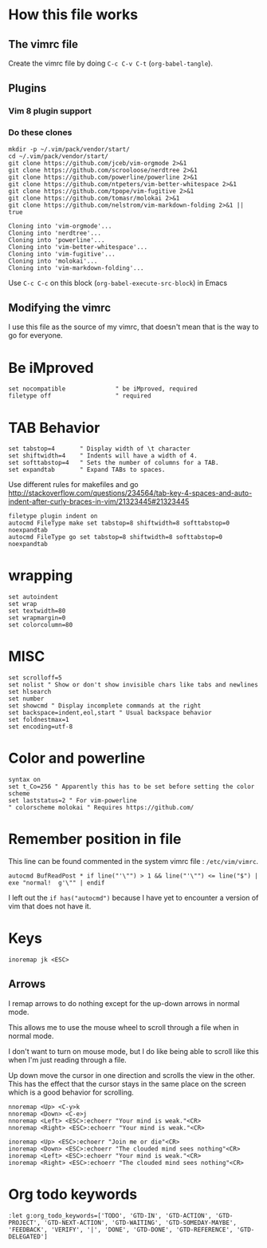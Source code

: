 #+PROPERTY: header-args:vimrc :tangle ~/.vimrc :results none

* How this file works
** The vimrc file
Create the vimrc file by doing =C-c C-v C-t= (=org-babel-tangle=).
** Plugins
*** Vim 8 plugin support

*** Do these clones

#+begin_src shell :results output :exports both
mkdir -p ~/.vim/pack/vendor/start/
cd ~/.vim/pack/vendor/start/
git clone https://github.com/jceb/vim-orgmode 2>&1
git clone https://github.com/scrooloose/nerdtree 2>&1
git clone https://github.com/powerline/powerline 2>&1
git clone https://github.com/ntpeters/vim-better-whitespace 2>&1
git clone https://github.com/tpope/vim-fugitive 2>&1
git clone https://github.com/tomasr/molokai 2>&1
git clone https://github.com/nelstrom/vim-markdown-folding 2>&1 || true
#+end_src

#+RESULTS:
: Cloning into 'vim-orgmode'...
: Cloning into 'nerdtree'...
: Cloning into 'powerline'...
: Cloning into 'vim-better-whitespace'...
: Cloning into 'vim-fugitive'...
: Cloning into 'molokai'...
: Cloning into 'vim-markdown-folding'...

Use =C-c C-c= on this block (=org-babel-execute-src-block=) in Emacs

** Modifying the vimrc

I use this file as the source of my vimrc, that doesn't mean that is the way to
go for everyone.
* Be iMproved

#+begin_src vimrc
set nocompatible              " be iMproved, required
filetype off                  " required
#+end_src

* TAB Behavior
#+begin_src vimrc
set tabstop=4       " Display width of \t character
set shiftwidth=4    " Indents will have a width of 4.
set softtabstop=4   " Sets the number of columns for a TAB.
set expandtab       " Expand TABs to spaces.
#+end_src
Use different rules for makefiles and go
http://stackoverflow.com/questions/234564/tab-key-4-spaces-and-auto-indent-after-curly-braces-in-vim/21323445#21323445
#+begin_src vimrc
filetype plugin indent on
autocmd FileType make set tabstop=8 shiftwidth=8 softtabstop=0 noexpandtab
autocmd FileType go set tabstop=8 shiftwidth=8 softtabstop=0 noexpandtab
#+end_src

* wrapping
#+begin_src vimrc
set autoindent
set wrap
set textwidth=80
set wrapmargin=0
set colorcolumn=80
#+end_src

* MISC
#+begin_src vimrc
set scrolloff=5
set nolist " Show or don't show invisible chars like tabs and newlines
set hlsearch
set number
set showcmd " Display incomplete commands at the right
set backspace=indent,eol,start " Usual backspace behavior
set foldnestmax=1
set encoding=utf-8
#+end_src

* Color and powerline

#+begin_src vimrc
syntax on
set t_Co=256 " Apparently this has to be set before setting the color scheme
set laststatus=2 " For vim-powerline
" colorscheme molokai " Requires https://github.com/
#+end_src

* Remember position in file

This line can be found commented in the system vimrc file : =/etc/vim/vimrc=.
#+begin_src 
autocmd BufReadPost * if line("'\"") > 1 && line("'\"") <= line("$") | exe "normal!  g'\"" | endif
#+end_src
I left out the =if has("autocmd")= because I have yet to encounter a version of
vim that does not have it.

* Keys
#+begin_src vimrc
inoremap jk <ESC>
#+end_src

** Arrows
I remap arrows to do nothing except for the up-down arrows in normal mode.

This allows me to use the mouse wheel to scroll through a file when in normal
mode.

I don't want to turn on mouse mode, but I do like being able to scroll like
this when I'm just reading through a file.

Up down move the cursor in one direction and scrolls the view in the other.
This has the effect that the cursor stays in the same place on the screen
which is a good behavior for scrolling.
#+begin_src vimrc
nnoremap <Up> <C-y>k
nnoremap <Down> <C-e>j
nnoremap <Left> <ESC>:echoerr "Your mind is weak."<CR>
nnoremap <Right> <ESC>:echoerr "Your mind is weak."<CR>

inoremap <Up> <ESC>:echoerr "Join me or die"<CR>
inoremap <Down> <ESC>:echoerr "The clouded mind sees nothing"<CR>
inoremap <Left> <ESC>:echoerr "Your mind is weak."<CR>
inoremap <Right> <ESC>:echoerr "The clouded mind sees nothing"<CR>
#+end_src


* Org todo keywords

#+begin_src vimrc
:let g:org_todo_keywords=['TODO', 'GTD-IN', 'GTD-ACTION', 'GTD-PROJECT', 'GTD-NEXT-ACTION', 'GTD-WAITING', 'GTD-SOMEDAY-MAYBE', 'FEEDBACK', 'VERIFY', '|', 'DONE', 'GTD-DONE', 'GTD-REFERENCE', 'GTD-DELEGATED']
#+end_src
